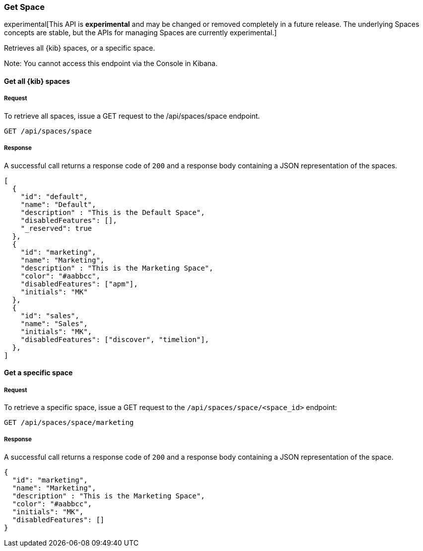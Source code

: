 [[spaces-api-get]]
=== Get Space

experimental[This API is *experimental* and may be changed or removed completely in a future release. The underlying Spaces concepts are stable, but the APIs for managing Spaces are currently experimental.]

Retrieves all {kib} spaces, or a specific space.

Note: You cannot access this endpoint via the Console in Kibana.

==== Get all {kib} spaces

===== Request

To retrieve all spaces, issue a GET request to the
/api/spaces/space endpoint.

[source,js]
--------------------------------------------------
GET /api/spaces/space
--------------------------------------------------
// KIBANA

===== Response

A successful call returns a response code of `200` and a response body containing a JSON 
representation of the spaces.

[source,js]
--------------------------------------------------
[
  {
    "id": "default",
    "name": "Default",
    "description" : "This is the Default Space",
    "disabledFeatures": [],
    "_reserved": true
  },
  {
    "id": "marketing",
    "name": "Marketing",
    "description" : "This is the Marketing Space",
    "color": "#aabbcc",
    "disabledFeatures": ["apm"],
    "initials": "MK"
  },
  {
    "id": "sales",
    "name": "Sales",
    "initials": "MK",
    "disabledFeatures": ["discover", "timelion"],
  },
]
--------------------------------------------------

==== Get a specific space

===== Request

To retrieve a specific space, issue a GET request to
the `/api/spaces/space/<space_id>` endpoint:

[source,js]
--------------------------------------------------
GET /api/spaces/space/marketing
--------------------------------------------------
// KIBANA

===== Response

A successful call returns a response code of `200` and a response body containing a JSON 
representation of the space.

[source,js]
--------------------------------------------------
{
  "id": "marketing",
  "name": "Marketing",
  "description" : "This is the Marketing Space",
  "color": "#aabbcc",
  "initials": "MK",
  "disabledFeatures": []
}
--------------------------------------------------
